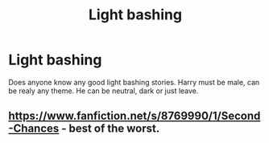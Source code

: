 #+TITLE: Light bashing

* Light bashing
:PROPERTIES:
:Author: Pop_Pup23
:Score: 0
:DateUnix: 1591499559.0
:DateShort: 2020-Jun-07
:FlairText: Request
:END:
Does anyone know any good light bashing stories. Harry must be male, can be realy any theme. He can be neutral, dark or just leave.


** [[https://www.fanfiction.net/s/8769990/1/Second-Chances]] - best of the worst.
:PROPERTIES:
:Author: Impossible-Poetry
:Score: 2
:DateUnix: 1591507735.0
:DateShort: 2020-Jun-07
:END:
